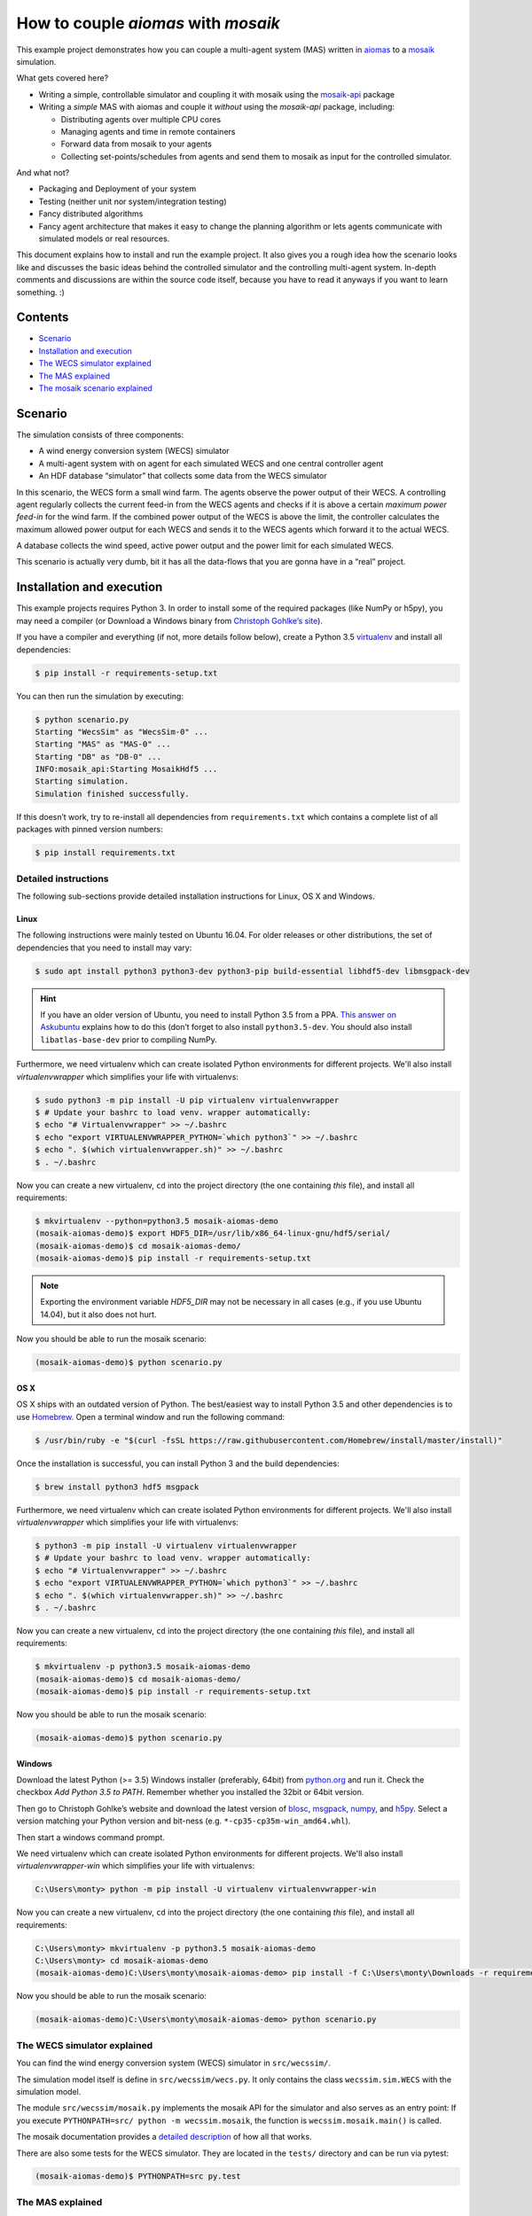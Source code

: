 ====================================
How to couple *aiomas* with *mosaik*
====================================

This example project demonstrates how you can couple a multi-agent system (MAS)
written in aiomas_ to a mosaik_ simulation.

What gets covered here?

- Writing a simple, controllable simulator and coupling it with mosaik using
  the mosaik-api_ package

- Writing a *simple* MAS with aiomas and couple it *without* using the
  *mosaik-api* package, including:

  - Distributing agents over multiple CPU cores

  - Managing agents and time in remote containers

  - Forward data from mosaik to your agents

  - Collecting set-points/schedules from agents and send them to mosaik as
    input for the controlled simulator.

And what not?

- Packaging and Deployment of your system

- Testing (neither unit nor system/integration testing)

- Fancy distributed algorithms

- Fancy agent architecture that makes it easy to change the planning algorithm
  or lets agents communicate with simulated models or real resources.

.. _aiomas: https://aiomas.readthedocs.io/
.. _mosaik: https://mosaik.readthedocs.io/
.. _mosaik-api: https://mosaik.readthedocs.io/en/latest/mosaik-api/high-level.html

This document explains how to install and run the example project.  It also
gives you a rough idea how the scenario looks like and discusses the basic
ideas behind the controlled simulator and the controlling multi-agent system.
In-depth comments and discussions are within the source code itself, because
you have to read it anyways if you want to learn something.  :)


Contents
========

- `Scenario`_

- `Installation and execution`_

- `The WECS simulator explained`_

- `The MAS explained`_

- `The mosaik scenario explained`_


.. _scenario:

Scenario
========

The simulation consists of three components:

- A wind energy conversion system (WECS) simulator

- A multi-agent system with on agent for each simulated WECS and one central
  controller agent

- An HDF database “simulator” that collects some data from the WECS simulator

In this scenario, the WECS form a small wind farm.  The agents observe the
power output of their WECS.  A controlling agent regularly collects the current
feed-in from the WECS agents and checks if it is above a certain *maximum power
feed-in* for the wind farm.  If the combined power output of the WECS is above
the limit, the controller calculates the maximum allowed power output for each
WECS and sends it to the WECS agents which forward it to the actual WECS.

A database collects the wind speed, active power output and the power limit
for each simulated WECS.

This scenario is actually very dumb, bit it has all the data-flows that you are
gonna have in a “real” project.


.. _installation-and-execution:

Installation and execution
==========================

This example projects requires Python 3.  In order to install some of the
required packages (like NumPy or h5py), you may need a compiler (or Download
a Windows binary from `Christoph Gohlke’s site`_).

If you have a compiler and everything (if not, more details follow below),
create a Python 3.5 virtualenv_ and install all dependencies:

.. code-block:: console

   $ pip install -r requirements-setup.txt

You can then run the simulation by executing:

.. code-block:: console

   $ python scenario.py
   Starting "WecsSim" as "WecsSim-0" ...
   Starting "MAS" as "MAS-0" ...
   Starting "DB" as "DB-0" ...
   INFO:mosaik_api:Starting MosaikHdf5 ...
   Starting simulation.
   Simulation finished successfully.

If this doesn’t work, try to re-install all dependencies from
``requirements.txt`` which contains a complete list of all packages with pinned
version numbers:

.. code-block:: console

   $ pip install requirements.txt

.. _Christoph Gohlke’s site: http://www.lfd.uci.edu/~gohlke/pythonlibs/
.. _virtualenv: https://www.dabapps.com/blog/introduction-to-pip-and-virtualenv-python/


Detailed instructions
---------------------

The following sub-sections provide detailed installation instructions for
Linux, OS X and Windows.

Linux
^^^^^

The following instructions were mainly tested on Ubuntu 16.04.  For older
releases or other distributions, the set of dependencies that you need to
install may vary:

.. code-block:: console

   $ sudo apt install python3 python3-dev python3-pip build-essential libhdf5-dev libmsgpack-dev

.. hint::

   If you have an older version of Ubuntu, you need to install Python 3.5 from
   a PPA.  `This answer on Askubuntu`_ explains how to do this (don’t forget to
   also install ``python3.5-dev``.  You should also install
   ``libatlas-base-dev`` prior to compiling NumPy.

   .. _This answer on Askubuntu: https://askubuntu.com/questions/682869/install-python-3-5-on-vivid-using-apt-get/682875#682875

Furthermore, we need virtualenv which can create isolated Python environments
for different projects.  We'll also install *virtualenvwrapper* which
simplifies your life with virtualenvs:

.. code-block:: console

   $ sudo python3 -m pip install -U pip virtualenv virtualenvwrapper
   $ # Update your bashrc to load venv. wrapper automatically:
   $ echo "# Virtualenvwrapper" >> ~/.bashrc
   $ echo "export VIRTUALENVWRAPPER_PYTHON=`which python3`" >> ~/.bashrc
   $ echo ". $(which virtualenvwrapper.sh)" >> ~/.bashrc
   $ . ~/.bashrc

Now you can create a new virtualenv, ``cd`` into the project directory (the one
containing *this* file), and install all requirements:

.. code-block:: console

   $ mkvirtualenv --python=python3.5 mosaik-aiomas-demo
   (mosaik-aiomas-demo)$ export HDF5_DIR=/usr/lib/x86_64-linux-gnu/hdf5/serial/
   (mosaik-aiomas-demo)$ cd mosaik-aiomas-demo/
   (mosaik-aiomas-demo)$ pip install -r requirements-setup.txt

.. note::

   Exporting the environment variable *HDF5_DIR* may not be necessary in all
   cases (e.g., if you use Ubuntu 14.04), but it also does not hurt.

Now you should be able to run the mosaik scenario:

.. code-block:: console

   (mosaik-aiomas-demo)$ python scenario.py


OS X
^^^^

OS X ships with an outdated version of Python.  The best/easiest way to install
Python 3.5 and other dependencies is to use Homebrew_.  Open a terminal window
and run the following command:

.. _Homebrew: http://brew.sh/

.. code-block:: console

   $ /usr/bin/ruby -e "$(curl -fsSL https://raw.githubusercontent.com/Homebrew/install/master/install)"

Once the installation is successful, you can install Python 3 and the build
dependencies:

.. code-block:: console

   $ brew install python3 hdf5 msgpack

Furthermore, we need virtualenv which can create isolated Python environments
for different projects.  We'll also install *virtualenvwrapper* which
simplifies your life with virtualenvs:

.. code-block:: console

   $ python3 -m pip install -U virtualenv virtualenvwrapper
   $ # Update your bashrc to load venv. wrapper automatically:
   $ echo "# Virtualenvwrapper" >> ~/.bashrc
   $ echo "export VIRTUALENVWRAPPER_PYTHON=`which python3`" >> ~/.bashrc
   $ echo ". $(which virtualenvwrapper.sh)" >> ~/.bashrc
   $ . ~/.bashrc

Now you can create a new virtualenv, ``cd`` into the project directory (the one
containing *this* file), and install all requirements:

.. code-block:: console

   $ mkvirtualenv -p python3.5 mosaik-aiomas-demo
   (mosaik-aiomas-demo)$ cd mosaik-aiomas-demo/
   (mosaik-aiomas-demo)$ pip install -r requirements-setup.txt

Now you should be able to run the mosaik scenario:

.. code-block:: console

   (mosaik-aiomas-demo)$ python scenario.py


Windows
^^^^^^^

Download the latest Python (>= 3.5) Windows installer (preferably, 64bit) from
python.org_ and run it.  Check the checkbox *Add Python 3.5 to PATH*.
Remember whether you installed the 32bit or 64bit version.

Then go to Christoph Gohlke’s website and download the latest version of
blosc_, msgpack_, numpy_, and h5py_.  Select a version matching your Python
version and bit-ness (e.g. ``*-cp35-cp35m-win_amd64.whl``).

Then start a windows command prompt.

We need virtualenv which can create isolated Python environments
for different projects.  We'll also install *virtualenvwrapper-win* which
simplifies your life with virtualenvs:

.. code-block:: doscon

   C:\Users\monty> python -m pip install -U virtualenv virtualenvwrapper-win

Now you can create a new virtualenv, ``cd`` into the project directory (the one
containing *this* file), and install all requirements:

.. code-block:: doscon

   C:\Users\monty> mkvirtualenv -p python3.5 mosaik-aiomas-demo
   C:\Users\monty> cd mosaik-aiomas-demo
   (mosaik-aiomas-demo)C:\Users\monty\mosaik-aiomas-demo> pip install -f C:\Users\monty\Downloads -r requirements-setup.txt

.. _Homebrew: http://brew.sh/

Now you should be able to run the mosaik scenario:

.. code-block:: doscon

   (mosaik-aiomas-demo)C:\Users\monty\mosaik-aiomas-demo> python scenario.py

.. _python.org: https://www.python.org/downloads/
.. _blosc: http://www.lfd.uci.edu/~gohlke/pythonlibs/#blosc
.. _msgpack: http://www.lfd.uci.edu/~gohlke/pythonlibs/#msgpack
.. _numpy: http://www.lfd.uci.edu/~gohlke/pythonlibs/#numpy
.. _h5py: http://www.lfd.uci.edu/~gohlke/pythonlibs/#h5py


.. _the-wecs-simulator-explained:

The WECS simulator explained
----------------------------

You can find the wind energy conversion system (WECS) simulator in
``src/wecssim/``.

The simulation model itself is define in ``src/wecssim/wecs.py``.  It only
contains the class ``wecssim.sim.WECS`` with the simulation model.

The module ``src/wecssim/mosaik.py`` implements the mosaik API for the
simulator and also serves as an entry point: If you execute ``PYTHONPATH=src/
python -m wecssim.mosaik``, the function is ``wecssim.mosaik.main()`` is
called.

The mosaik documentation provides a `detailed description`_ of how all that
works.

.. _detailed description: https://mosaik.readthedocs.io/en/latest/mosaik-api/index.html

There are also some tests for the WECS simulator.  They are located in the
``tests/`` directory and can be run via pytest:

.. code-block:: console

   (mosaik-aiomas-demo)$ PYTHONPATH=src py.test


.. _the-mas-explained:

The MAS explained
-----------------

The MAS package in ``src/mas/`` is a little more complex.

The file ``mosaik.py`` contains the entry point for starting the MAS.  It also
implements the `low-level mosaik API`_ (the aiomas RPC layer in conjunction
with the JSON codec uses the same network protocol as mosaik and so it is
easier to directly implement the low-level API as an aiomas RPC service than
using the high-level API).  Click_ is used to parse the command lines passed to
``mas.mosaik.main()``.  Apart from the class ``MosaikAPI`` which, as its name
suggests, implements the mosaik API, there is also a ``MosaikAgent``.  That is
an aiomas agent acting as a gateway between the mosaik API and the actual
multi-agent system.

The multi-agent system consists of multiple WECS agents (one for each simulated
WECS) and a central controller agent.

The ``MosaikAgent`` and ``Controller`` (found in ``controller.py``) run in the
same container within the master process (the one that also serves the mosaik
API).  For each CPU core on your machine, there will also be one sub-process
with an agent container.  The ``WECS`` agents will be evenly distributed over
these remote containers.  This does not make a lot of sense in this scenario,
but once your agents will actually perform more complicated (e.g., machine
learning) tasks, this helps you to fully utilize all the computational power
your CPU provides.  The container sub-processes are implemented in
``container.py``.

All containers use the aiomas *ExternalClock* which is synchronized to the time
of the mosaik simulation.  The MAS receive the current simulation time with
each ``step()`` call from mosaik.

.. _low-level mosaik API: https://mosaik.readthedocs.org/en/latest/mosaik-api/low-level.html
.. _Click: http://click.pocoo.org/6/


.. _the-mosaik-scenario-explained:

The mosaik scenario explained
-----------------------------

The scenario defined in ``scenario.py`` is a standard mosaik scenario.  It
defines a ``main()`` that is executed when you run the script from the command
line.

It starts the three components involved in our simulation: the WECS simulator,
the multi-agent system and an HDF5 database to collect some data.

The wind data for the WECS simulator can be found in the CSV file in the
``data/`` directory.  This is also the place where the HDF5 database will be
created.
